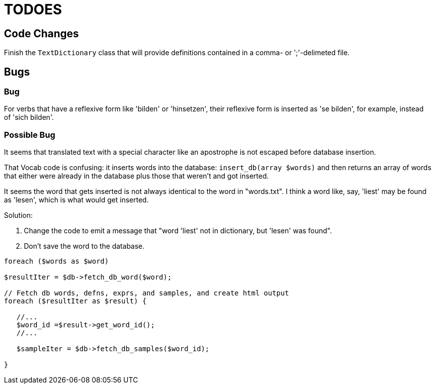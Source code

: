 = TODOES

== Code Changes

Finish the `TextDictionary` class that will provide definitions contained in a comma- or ';'-delimeted file.

== Bugs

=== Bug

For verbs that have a reflexive form like 'bilden' or 'hinsetzen', their reflexive form is inserted 
as 'se bilden', for example, instead of 'sich bilden'.

=== Possible Bug

It seems that translated text with a special character like an apostrophe is not escaped before database insertion.

That Vocab code is confusing: it inserts words into the database: `insert_db(array $words)` and then
returns an array of words that either were already in the database plus those that weren't and got inserted.

It seems the word that gets inserted is not always identical to the word in "words.txt". I think a word like, say,
'liest' may be found as 'lesen', which is what would get inserted. 

Solution: 

1. Change the code to emit a message that "word 'liest' not in dictionary, but 'lesen' was found".
2. Don't save the word to the database.

[,php]
----
foreach ($words as $word)

$resultIter = $db->fetch_db_word($word);

// Fetch db words, defns, exprs, and samples, and create html output
foreach ($resultIter as $result) {

   //...
   $word_id =$result->get_word_id();
   //...

   $sampleIter = $db->fetch_db_samples($word_id);

}   


----
